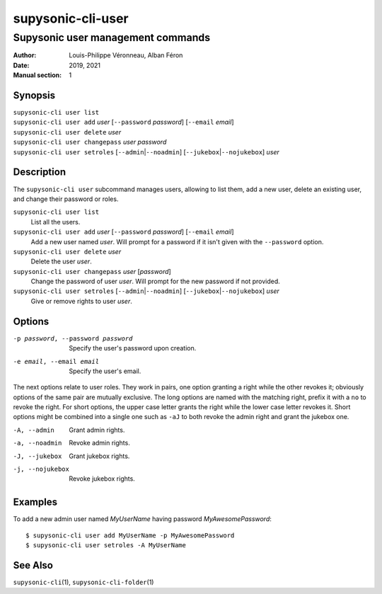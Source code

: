 ==================
supysonic-cli-user
==================

----------------------------------
Supysonic user management commands
----------------------------------

:Author: Louis-Philippe Véronneau, Alban Féron
:Date: 2019, 2021
:Manual section: 1

Synopsis
========

| ``supysonic-cli user list``
| ``supysonic-cli user add`` `user` [``--password`` `password`] [``--email`` `email`]
| ``supysonic-cli user delete`` `user`
| ``supysonic-cli user changepass`` `user` `password`
| ``supysonic-cli user setroles`` [``--admin``\|\ ``--noadmin``] [``--jukebox``\|\ ``--nojukebox``] `user`

Description
===========

The ``supysonic-cli user`` subcommand manages users, allowing to list them, add
a new user, delete an existing user, and change their password or roles.

``supysonic-cli user list``
   List all the users.

``supysonic-cli user add`` `user` [``--password`` `password`] [``--email`` `email`]
   Add a new user named `user`. Will prompt for a password if it isn't given
   with the ``--password`` option.

``supysonic-cli user delete`` `user`
   Delete the user `user`.

``supysonic-cli user changepass`` `user` [`password`]
   Change the password of user `user`. Will prompt for the new password if not
   provided.

``supysonic-cli user setroles`` [``--admin``\|\ ``--noadmin``] [``--jukebox``\|\ ``--nojukebox``] `user`
   Give or remove rights to user `user`.

Options
=======

-p password, --password password
   Specify the user's password upon creation.

-e email, --email email
   Specify the user's email.

The next options relate to user roles. They work in pairs, one option granting
a right while the other revokes it; obviously options of the same pair are
mutually exclusive. The long options are named with the matching right, prefix
it with a ``no`` to revoke the right. For short options, the upper case letter
grants the right while the lower case letter revokes it. Short options might be
combined into a single one such as ``-aJ`` to both revoke the admin right and
grant the jukebox one.

-A, --admin
   Grant admin rights.

-a, --noadmin
   Revoke admin rights.

-J, --jukebox
   Grant jukebox rights.

-j, --nojukebox
   Revoke jukebox rights.

Examples
========

To add a new admin user named `MyUserName` having password `MyAwesomePassword`::

   $ supysonic-cli user add MyUserName -p MyAwesomePassword
   $ supysonic-cli user setroles -A MyUserName

See Also
========

``supysonic-cli``\ (1), ``supysonic-cli-folder``\ (1)
